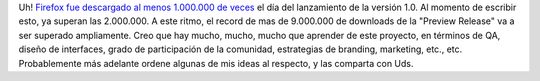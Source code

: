 .. title: Firefox: 1.000.000 de descargas el día del debut
.. slug: firefox_1000000_de_descargas_el_dia_del_debut
.. date: 2004-11-12 04:12:56 UTC-03:00
.. tags: Software
.. category: 
.. link: 
.. description: 
.. type: text
.. author: cHagHi
.. from_wp: True

Uh! `Firefox fue descargado al menos 1.000.000 de veces`_ el día del
lanzamiento de la versión 1.0. Al momento de escribir esto, ya superan
las 2.000.000. A este ritmo, el record de mas de 9.000.000 de downloads
de la "Preview Release" va a ser superado ampliamente. Creo que hay
mucho, mucho, mucho que aprender de este proyecto, en términos de QA,
diseño de interfaces, grado de participación de la comunidad,
estrategias de branding, marketing, etc., etc. Probablemente más
adelante ordene algunas de mis ideas al respecto, y las comparta con
Uds.

.. _Firefox fue descargado al menos 1.000.000 de veces: http://www.spreadfirefox.com/?q=node/view/5618
